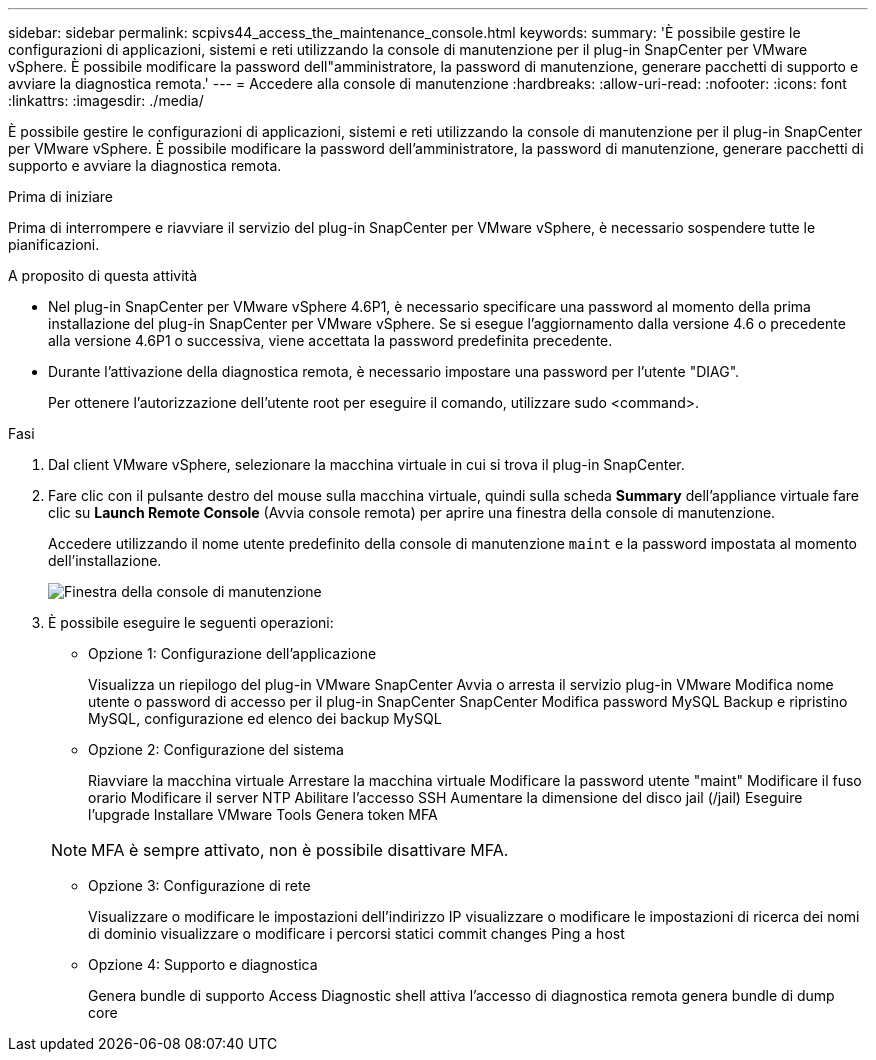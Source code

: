 ---
sidebar: sidebar 
permalink: scpivs44_access_the_maintenance_console.html 
keywords:  
summary: 'È possibile gestire le configurazioni di applicazioni, sistemi e reti utilizzando la console di manutenzione per il plug-in SnapCenter per VMware vSphere. È possibile modificare la password dell"amministratore, la password di manutenzione, generare pacchetti di supporto e avviare la diagnostica remota.' 
---
= Accedere alla console di manutenzione
:hardbreaks:
:allow-uri-read: 
:nofooter: 
:icons: font
:linkattrs: 
:imagesdir: ./media/


[role="lead"]
È possibile gestire le configurazioni di applicazioni, sistemi e reti utilizzando la console di manutenzione per il plug-in SnapCenter per VMware vSphere. È possibile modificare la password dell'amministratore, la password di manutenzione, generare pacchetti di supporto e avviare la diagnostica remota.

.Prima di iniziare
Prima di interrompere e riavviare il servizio del plug-in SnapCenter per VMware vSphere, è necessario sospendere tutte le pianificazioni.

.A proposito di questa attività
* Nel plug-in SnapCenter per VMware vSphere 4.6P1, è necessario specificare una password al momento della prima installazione del plug-in SnapCenter per VMware vSphere. Se si esegue l'aggiornamento dalla versione 4.6 o precedente alla versione 4.6P1 o successiva, viene accettata la password predefinita precedente.
* Durante l'attivazione della diagnostica remota, è necessario impostare una password per l'utente "DIAG".
+
Per ottenere l'autorizzazione dell'utente root per eseguire il comando, utilizzare sudo <command>.



.Fasi
. Dal client VMware vSphere, selezionare la macchina virtuale in cui si trova il plug-in SnapCenter.
. Fare clic con il pulsante destro del mouse sulla macchina virtuale, quindi sulla scheda *Summary* dell'appliance virtuale fare clic su *Launch Remote Console* (Avvia console remota) per aprire una finestra della console di manutenzione.
+
Accedere utilizzando il nome utente predefinito della console di manutenzione `maint` e la password impostata al momento dell'installazione.

+
image:scpivs44_image11.png["Finestra della console di manutenzione"]

. È possibile eseguire le seguenti operazioni:
+
** Opzione 1: Configurazione dell'applicazione
+
Visualizza un riepilogo del plug-in VMware SnapCenter Avvia o arresta il servizio plug-in VMware Modifica nome utente o password di accesso per il plug-in SnapCenter SnapCenter Modifica password MySQL Backup e ripristino MySQL, configurazione ed elenco dei backup MySQL

** Opzione 2: Configurazione del sistema
+
Riavviare la macchina virtuale
Arrestare la macchina virtuale
Modificare la password utente "maint"
Modificare il fuso orario
Modificare il server NTP
Abilitare l'accesso SSH
Aumentare la dimensione del disco jail (/jail)
Eseguire l'upgrade
Installare VMware Tools
Genera token MFA

+

NOTE: MFA è sempre attivato, non è possibile disattivare MFA.

** Opzione 3: Configurazione di rete
+
Visualizzare o modificare le impostazioni dell'indirizzo IP visualizzare o modificare le impostazioni di ricerca dei nomi di dominio visualizzare o modificare i percorsi statici commit changes Ping a host

** Opzione 4: Supporto e diagnostica
+
Genera bundle di supporto Access Diagnostic shell attiva l'accesso di diagnostica remota genera bundle di dump core




